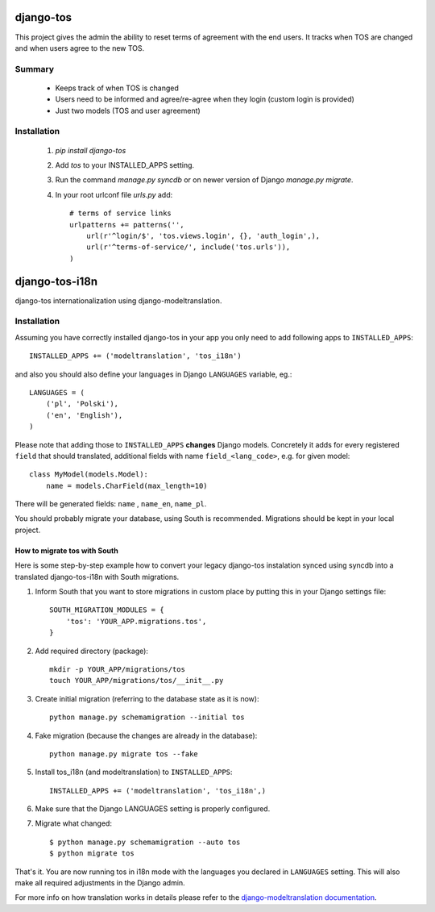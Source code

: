 ==========
django-tos
==========

.. image:: https://secure.travis-ci.org/revsys/django-tos.png
    :alt: Build Status
    :target: http://travis-ci.org/revsys/django-tos

This project gives the admin the ability to reset terms of agreement with the end users. It tracks when TOS are changed and when users agree to the new TOS.

Summary
=======

    - Keeps track of when TOS is changed
    - Users need to be informed and agree/re-agree when they login (custom login is provided)
    - Just two models (TOS and user agreement)

Installation
============

 1. `pip install django-tos`

 2. Add `tos` to your INSTALLED_APPS setting.

 3. Run the command `manage.py syncdb` or on newer version of Django `manage.py migrate`.

 4. In your root urlconf file `urls.py` add::

     # terms of service links
     urlpatterns += patterns('',
         url(r'^login/$', 'tos.views.login', {}, 'auth_login',),
         url(r'^terms-of-service/', include('tos.urls')),
     )


===============
django-tos-i18n
===============

django-tos internationalization using django-modeltranslation.

Installation
============

Assuming you have correctly installed django-tos in your app you only need to
add following apps to ``INSTALLED_APPS``::

    INSTALLED_APPS += ('modeltranslation', 'tos_i18n')

and also you should also define your languages in Django ``LANGUAGES``
variable, eg.::

    LANGUAGES = (
        ('pl', 'Polski'),
        ('en', 'English'),
    )

Please note that adding those to ``INSTALLED_APPS`` **changes** Django models.
Concretely it adds for every registered ``field`` that should translated,
additional fields with name ``field_<lang_code>``, e.g. for given model::

    class MyModel(models.Model):
        name = models.CharField(max_length=10)

There will be generated fields: ``name`` , ``name_en``, ``name_pl``.

You should probably migrate your database, using South is recommended.
Migrations should be kept in your local project.


How to migrate tos with South
`````````````````````````````

Here is some step-by-step example how to convert your legacy django-tos
instalation synced using syncdb into a translated django-tos-i18n with South
migrations.

1. Inform South that you want to store migrations in custom place by putting
   this in your Django settings file::

    SOUTH_MIGRATION_MODULES = {
        'tos': 'YOUR_APP.migrations.tos',
    }

2. Add required directory (package)::

    mkdir -p YOUR_APP/migrations/tos
    touch YOUR_APP/migrations/tos/__init__.py

3. Create initial migration (referring to the database state as it is now)::

    python manage.py schemamigration --initial tos

4. Fake migration (because the changes are already in the database)::

    python manage.py migrate tos --fake

5. Install tos_i18n (and modeltranslation) to ``INSTALLED_APPS``::

    INSTALLED_APPS += ('modeltranslation', 'tos_i18n',)

6. Make sure that the Django LANGUAGES setting is properly configured.

7. Migrate what changed::

    $ python manage.py schemamigration --auto tos
    $ python migrate tos


That's it. You are now running tos in i18n mode with the languages you declared
in ``LANGUAGES`` setting. This will also make all required adjustments in the
Django admin.

For more info on how translation works in details please refer to the
`django-modeltranslation documentation
<https://django-modeltranslation.readthedocs.org/en/latest/>`_.
